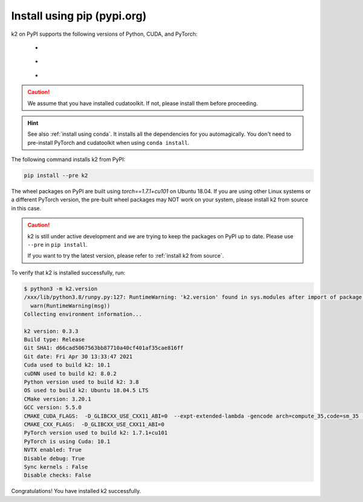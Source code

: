 Install using pip (pypi.org)
============================

.. |pypi_python_versions| image:: ./images/pypi_python-3.6_3.7_3.8-blue.svg
  :alt: Supported python versions

.. |pypi_cuda_versions| image:: ./images/pypi_cuda-10.1-orange.svg
  :alt: Supported cuda versions

.. |pypi_pytorch_versions| image:: ./images/pypi_pytorch-1.7.1-green.svg
  :alt: Supported pytorch versions

k2 on PyPI supports the following versions of Python, CUDA, and PyTorch:

  - |pypi_python_versions|
  - |pypi_cuda_versions|
  - |pypi_pytorch_versions|

.. caution::

  We assume that you have installed cudatoolkit.
  If not, please install them before proceeding.

.. hint::

  See also :ref:`install using conda`. It installs all the dependencies for you
  automagically. You don't need to pre-install PyTorch and cudatoolkit when using
  ``conda install``.

The following command installs k2 from PyPI:

.. code-block:: bash

  pip install --pre k2

The wheel packages on PyPI are built using `torch==1.7.1+cu101` on Ubuntu 18.04.
If you are using other Linux systems or a different PyTorch version,
the pre-built wheel packages may NOT work on your system, please install
k2 from source in this case.

.. CAUTION::

    k2 is still under active development and we are trying to keep
    the packages on PyPI up to date. Please use ``--pre`` in ``pip install``.

    If you want to try the latest version, please refer to
    :ref:`install k2 from source`.

To verify that k2 is installed successfully, run:

.. code-block::

  $ python3 -m k2.version
  /xxx/lib/python3.8/runpy.py:127: RuntimeWarning: 'k2.version' found in sys.modules after import of package 'k2', but prior to execution of 'k2.version'; this may result in unpredictable behaviour
    warn(RuntimeWarning(msg))
  Collecting environment information...

  k2 version: 0.3.3
  Build type: Release
  Git SHA1: d66cad5067563bb87710a40cf401af35cae816ff
  Git date: Fri Apr 30 13:33:47 2021
  Cuda used to build k2: 10.1
  cuDNN used to build k2: 8.0.2
  Python version used to build k2: 3.8
  OS used to build k2: Ubuntu 18.04.5 LTS
  CMake version: 3.20.1
  GCC version: 5.5.0
  CMAKE_CUDA_FLAGS:  -D_GLIBCXX_USE_CXX11_ABI=0  --expt-extended-lambda -gencode arch=compute_35,code=sm_35 --expt-extended-lambda -gencode arch=compute_50,code=sm_50 --expt-extended-lambda -gencode arch=compute_60,code=sm_60 --expt-extended-lambda -gencode arch=compute_61,code=sm_61 --expt-extended-lambda -gencode arch=compute_70,code=sm_70 --expt-extended-lambda -gencode arch=compute_75,code=sm_75 --compiler-options -Wall --compiler-options -Wno-unknown-pragmas
  CMAKE_CXX_FLAGS:  -D_GLIBCXX_USE_CXX11_ABI=0
  PyTorch version used to build k2: 1.7.1+cu101
  PyTorch is using Cuda: 10.1
  NVTX enabled: True
  Disable debug: True
  Sync kernels : False
  Disable checks: False

Congratulations! You have installed k2 successfully.
